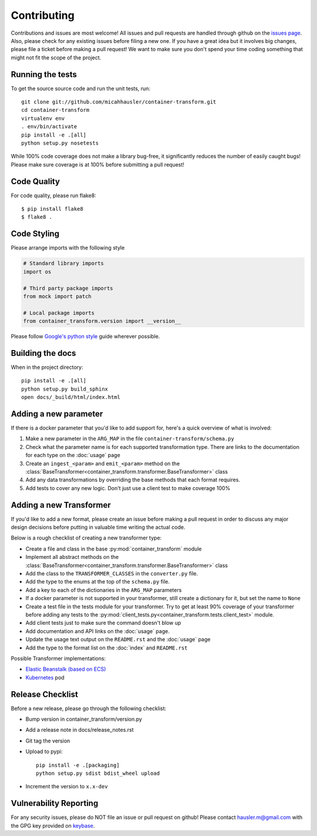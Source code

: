 Contributing
============

Contributions and issues are most welcome! All issues and pull requests are
handled through github on the `issues page`_. Also, please check for
any existing issues before filing a new one. If you have a great idea but it
involves big changes, please file a ticket before making a pull request! We
want to make sure you don't spend your time coding something that might not fit
the scope of the project.

.. _issues page: https://github.com/micahhausler/container-transform/issues

Running the tests
-----------------

To get the source source code and run the unit tests, run::

    git clone git://github.com/micahhausler/container-transform.git
    cd container-transform
    virtualenv env
    . env/bin/activate
    pip install -e .[all]
    python setup.py nosetests

While 100% code coverage does not make a library bug-free, it significantly
reduces the number of easily caught bugs! Please make sure coverage is at 100%
before submitting a pull request!

Code Quality
------------

For code quality, please run flake8::

    $ pip install flake8
    $ flake8 .

Code Styling
------------
Please arrange imports with the following style

.. code-block:: python

    # Standard library imports
    import os

    # Third party package imports
    from mock import patch

    # Local package imports
    from container_transform.version import __version__

Please follow `Google's python style`_ guide wherever possible.

.. _Google's python style: http://google-styleguide.googlecode.com/svn/trunk/pyguide.html

Building the docs
-----------------

When in the project directory::

    pip install -e .[all]
    python setup.py build_sphinx
    open docs/_build/html/index.html

Adding a new parameter
----------------------

If there is a docker parameter that you'd like to add support for, here's a
quick overview of what is involved:

1. Make a new parameter in the ``ARG_MAP`` in the file ``container-transform/schema.py``
2. Check what the parameter name is for each supported transformation type.
   There are links to the documentation for each type on the :doc:`usage` page
3. Create an ``ingest_<param>`` and ``emit_<param>`` method on the
   :class:`BaseTransformer<container_transform.transformer.BaseTransformer>` class
4. Add any data transformations by overriding the base methods that each format
   requires.
5. Add tests to cover any new logic. Don't just use a client test to make
   coverage 100%

Adding a new Transformer
------------------------

If you'd like to add a new format, please create an issue before making a pull
request in order to discuss any major design decisions before putting in
valuable time writing the actual code.

Below is a rough checklist of creating a new transformer type:

* Create a file and class in the base :py:mod:`container_transform` module
* Implement all abstract methods on the :class:`BaseTransformer<container_transform.transformer.BaseTransformer>`
  class
* Add the class to the ``TRANSFORMER_CLASSES`` in the ``converter.py`` file.
* Add the type to the enums at the top of the ``schema.py`` file.
* Add a key to each of the dictionaries in the ``ARG_MAP`` parameters
* If a docker parameter is not supported in your transformer, still create
  a dictionary for it, but set the name to ``None``
* Create a test file in the tests module for your transformer. Try to get at
  least 90% coverage of your transformer before adding any tests to the
  :py:mod:`client_tests.py<container_transform.tests.client_test>` module.
* Add client tests just to make sure the command doesn't blow up
* Add documentation and API links on the :doc:`usage` page.
* Update the usage text output on the ``README.rst`` and the :doc:`usage` page
* Add the type to the format list on the :doc:`index` and ``README.rst`` 

Possible Transformer implementations:

* `Elastic Beanstalk (based on ECS)`_
* `Kubernetes`_ pod

.. _Elastic Beanstalk (based on ECS): http://docs.aws.amazon.com/elasticbeanstalk/latest/dg/create_deploy_docker_v2config.html#create_deploy_docker_v2config_dockerrun_format
.. _Kubernetes: http://kubernetes.io/docs/user-guide/pods/multi-container/#pod-configuration-file


Release Checklist
-----------------

Before a new release, please go through the following checklist:

* Bump version in container_transform/version.py
* Add a release note in docs/release_notes.rst
* Git tag the version
* Upload to pypi::

    pip install -e .[packaging]
    python setup.py sdist bdist_wheel upload

* Increment the version to ``x.x-dev``

Vulnerability Reporting
-----------------------

For any security issues, please do NOT file an issue or pull request on github!
Please contact `hausler.m@gmail.com`_ with the GPG key provided on `keybase`_.


.. _hausler.m@gmail.com: mailto:hausler.m@gmail.com
.. _keybase: https://keybase.io/micahhausler
